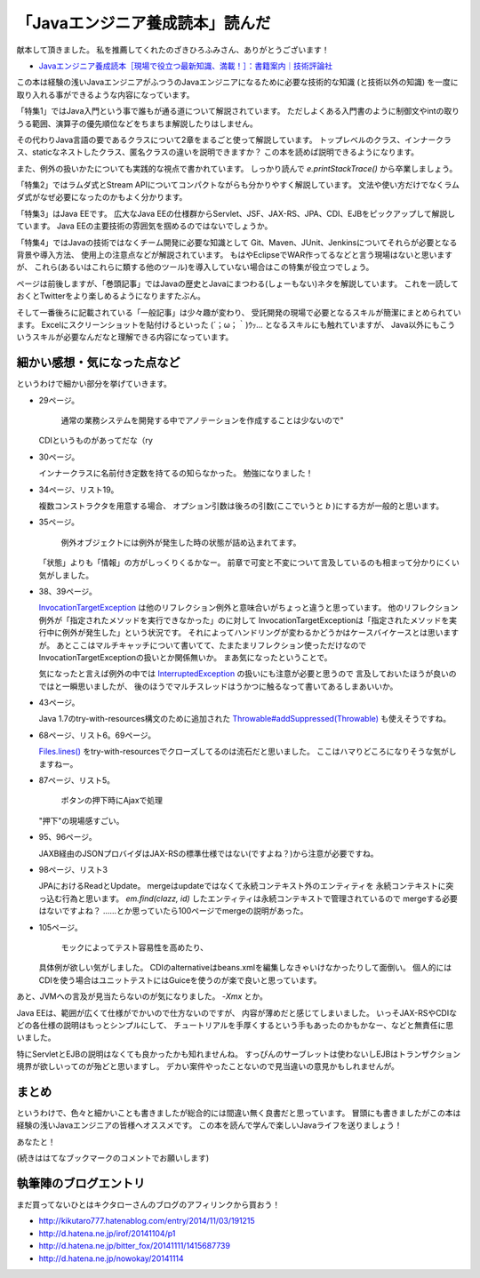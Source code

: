 「Javaエンジニア養成読本」読んだ
================================================================================

献本して頂きました。
私を推薦してくれたのざきひろふみさん、ありがとうございます！

*  `Javaエンジニア養成読本［現場で役立つ最新知識、満載！］：書籍案内｜技術評論社 <http://gihyo.jp/book/2014/978-4-7741-6931-6>`_

この本は経験の浅いJavaエンジニアがふつうのJavaエンジニアになるために必要な技術的な知識
(と技術以外の知識)
を一度に取り入れる事ができるような内容になっています。

「特集1」ではJava入門という事で誰もが通る道について解説されています。
ただしよくある入門書のように制御文やintの取りうる範囲、演算子の優先順位などをちまちま解説したりはしません。

その代わりJava言語の要であるクラスについて2章をまるごと使って解説しています。
トップレベルのクラス、インナークラス、staticなネストしたクラス、匿名クラスの違いを説明できますか？
この本を読めば説明できるようになります。

また、例外の扱いかたについても実践的な視点で書かれています。
しっかり読んで `e.printStackTrace()` から卒業しましょう。

「特集2」ではラムダ式とStream APIについてコンパクトながらも分かりやすく解説しています。
文法や使い方だけでなくラムダ式がなぜ必要になったのかもよく分かります。

「特集3」はJava EEです。
広大なJava EEの仕様群からServlet、JSF、JAX-RS、JPA、CDI、EJBをピックアップして解説しています。
Java EEの主要技術の雰囲気を掴めるのではないでしょうか。

「特集4」ではJavaの技術ではなくチーム開発に必要な知識として
Git、Maven、JUnit、Jenkinsについてそれらが必要となる背景や導入方法、
使用上の注意点などが解説されています。
もはやEclipseでWAR作ってるなどと言う現場はないと思いますが、
これら(あるいはこれらに類する他のツール)を導入していない場合はこの特集が役立つでしょう。

ページは前後しますが、「巻頭記事」ではJavaの歴史とJavaにまつわる(しょーもない)ネタを解説しています。
これを一読しておくとTwitterをより楽しめるようになりますたぶん。

そして一番後ろに記載されている「一般記事」は少々趣が変わり、
受託開発の現場で必要となるスキルが簡潔にまとめられています。
Excelにスクリーンショットを貼付けるといった (´；ω；｀)ｳｯ… となるスキルにも触れていますが、
Java以外にもこういうスキルが必要なんだなと理解できる内容になっています。

細かい感想・気になった点など
--------------------------------------------------------------------------------

というわけで細かい部分を挙げていきます。

* 29ページ。

   通常の業務システムを開発する中でアノテーションを作成することは少ないので"

  CDIというものがあってだな（ry

* 30ページ。

  インナークラスに名前付き定数を持てるの知らなかった。
  勉強になりました！

* 34ページ、リスト19。

  複数コンストラクタを用意する場合、
  オプション引数は後ろの引数(ここでいうと `b` )にする方が一般的と思います。

* 35ページ。

   例外オブジェクトには例外が発生した時の状態が詰め込まれてます。

  「状態」よりも「情報」の方がしっくりくるかなー。
  前章で可変と不変について言及しているのも相まって分かりにくい気がしました。

* 38、39ページ。

  `InvocationTargetException <https://docs.oracle.com/javase/jp/8/api/java/lang/reflect/InvocationTargetException.html>`_ は他のリフレクション例外と意味合いがちょっと違うと思っています。
  他のリフレクション例外が「指定されたメソッドを実行できなかった」のに対して
  InvocationTargetExceptionは「指定されたメソッドを実行中に例外が発生した」という状況です。
  それによってハンドリングが変わるかどうかはケースバイケースとは思いますが。
  あとここはマルチキャッチについて書いてて、たまたまリフレクション使っただけなので
  InvocationTargetExceptionの扱いとか関係無いか。
  まあ気になったということで。

  気になったと言えば例外の中では `InterruptedException <https://docs.oracle.com/javase/jp/8/api/java/lang/InterruptedException.html>`_ の扱いにも注意が必要と思うので
  言及しておいたほうが良いのではと一瞬思いましたが、
  後のほうでマルチスレッドはうかつに触るなって書いてあるしまあいいか。

* 43ページ。

  Java 1.7のtry-with-resources構文のために追加された
  `Throwable#addSuppressed(Throwable) <https://docs.oracle.com/javase/jp/8/api/java/lang/Throwable.html#addSuppressed-java.lang.Throwable->`_ も使えそうですね。

* 68ページ、リスト6。69ページ。

  `Files.lines() <https://docs.oracle.com/javase/jp/8/api/java/nio/file/Files.html#lines-java.nio.file.Path->`_ をtry-with-resourcesでクローズしてるのは流石だと思いました。
  ここはハマりどころになりそうな気がしますねー。

* 87ページ、リスト5。

   ボタンの押下時にAjaxで処理

  "押下"の現場感すごい。

* 95、96ページ。

  JAXB経由のJSONプロバイダはJAX-RSの標準仕様ではない(ですよね？)から注意が必要ですね。

* 98ページ、リスト3

  JPAにおけるReadとUpdate。
  mergeはupdateではなくて永続コンテキスト外のエンティティを
  永続コンテキストに突っ込む行為と思います。
  `em.find(clazz, id)` したエンティティは永続コンテキストで管理されているので
  mergeする必要はないですよね？
  ……とか思っていたら100ページでmergeの説明があった。

* 105ページ。

   モックによってテスト容易性を高めたり、

  具体例が欲しい気がしました。
  CDIのalternativeはbeans.xmlを編集しなきゃいけなかったりして面倒い。
  個人的にはCDIを使う場合はユニットテストにはGuiceを使うのが楽で良いと思っています。

あと、JVMへの言及が見当たらないのが気になりました。
`-Xmx` とか。

Java EEは、範囲が広くて仕様がでかいので仕方ないのですが、
内容が薄めだと感じてしまいました。
いっそJAX-RSやCDIなどの各仕様の説明はもっとシンプルにして、
チュートリアルを手厚くするという手もあったのかもかなー、などと無責任に思いました。

特にServletとEJBの説明はなくても良かったかも知れませんね。
すっぴんのサーブレットは使わないしEJBはトランザクション境界が欲しいってのが殆どと思いますし。
デカい案件やったことないので見当違いの意見かもしれませんが。

まとめ
--------------------------------------------------------------------------------

というわけで、色々と細かいことも書きましたが総合的には間違い無く良書だと思っています。
冒頭にも書きましたがこの本は経験の浅いJavaエンジニアの皆様へオススメです。
この本を読んで学んで楽しいJavaライフを送りましょう！

あなたと！

(続きははてなブックマークのコメントでお願いします)

執筆陣のブログエントリ
--------------------------------------------------------------------------------

まだ買ってないひとはキクタローさんのブログのアフィリンクから買おう！

* http://kikutaro777.hatenablog.com/entry/2014/11/03/191215
* http://d.hatena.ne.jp/irof/20141104/p1
* http://d.hatena.ne.jp/bitter_fox/20141111/1415687739
* http://d.hatena.ne.jp/nowokay/20141114

.. author:: default
.. categories:: none
.. tags:: Java, BookReview
.. comments::
